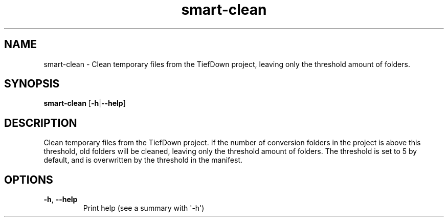 .ie \n(.g .ds Aq \(aq
.el .ds Aq '
.TH smart-clean 1  "smart-clean " 
.SH NAME
smart\-clean \- Clean temporary files from the TiefDown project, leaving only the threshold amount of folders.
.SH SYNOPSIS
\fBsmart\-clean\fR [\fB\-h\fR|\fB\-\-help\fR] 
.SH DESCRIPTION
Clean temporary files from the TiefDown project.
If the number of conversion folders in the project is above this threshold, old folders will be cleaned, leaving only the threshold amount of folders.
The threshold is set to 5 by default, and is overwritten by the threshold in the manifest.
.SH OPTIONS
.TP
\fB\-h\fR, \fB\-\-help\fR
Print help (see a summary with \*(Aq\-h\*(Aq)
